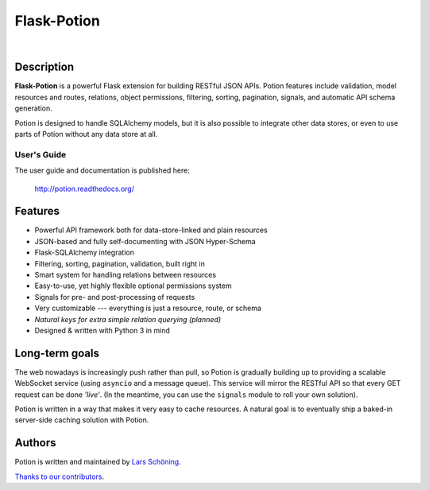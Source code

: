 ============
Flask-Potion
============


.. image:: https://img.shields.io/travis/biosustain/potion/master.svg?style=flat-square
    :target: https://travis-ci.org/biosustain/potion.svg?branch=master

.. image:: https://img.shields.io/coveralls/biosustain/potion/master.svg?style=flat-square
    :target: https://coveralls.io/repos/biosustain/potion/badge.svg?branch=master

.. image:: https://img.shields.io/pypi/v/Flask-Potion.svg?style=flat-square
    :target: https://pypi.python.org/pypi/Flask-Potion

.. image:: https://img.shields.io/pypi/l/Flask-Potion.svg?style=flat-square
    :target: https://pypi.python.org/pypi/Flask-Potion

|

.. image:: https://raw.githubusercontent.com/biosustain/potion/master/docs/_static/Potion.png
   :alt: Flask-Potion
   :align: center
   :height: 150


Description
===========

**Flask-Potion** is a powerful Flask extension for building RESTful JSON APIs.
Potion features include validation, model resources and routes, relations, object permissions, filtering, sorting,
pagination, signals, and automatic API schema generation.

Potion is designed to handle SQLAlchemy models, but it is also possible to integrate other data stores,
or even to use parts of Potion without any data store at all.


User's Guide
^^^^^^^^^^^^

The user guide and documentation is published here:

   `http://potion.readthedocs.org/ <http://potion.readthedocs.org/en/latest/>`_


Features
========

- Powerful API framework both for data-store-linked and plain resources
- JSON-based and fully self-documenting with JSON Hyper-Schema
- Flask-SQLAlchemy integration
- Filtering, sorting, pagination, validation, built right in
- Smart system for handling relations between resources
- Easy-to-use, yet highly flexible optional permissions system
- Signals for pre- and post-processing of requests
- Very customizable --- everything is just a resource, route, or schema
- *Natural keys for extra simple relation querying (planned)*
- Designed & written with Python 3 in mind


Long-term goals
===============

The web nowadays is increasingly push rather than pull, so Potion is gradually building up to providing a scalable WebSocket 
service (using ``asyncio`` and a message queue). This service will mirror the RESTful API so that every GET request can be done *'live'*. (In the meantime, you can use the ``signals`` module to roll your own solution).

Potion is written in a way that makes it very easy to cache resources. A natural goal is to eventually ship a baked-in server-side caching solution with Potion.


Authors
=======

Potion is written and maintained by `Lars Schöning <https://github.com/lyschoening>`_.

`Thanks to our contributors <https://github.com/biosustain/potion/graphs/contributors>`_.
